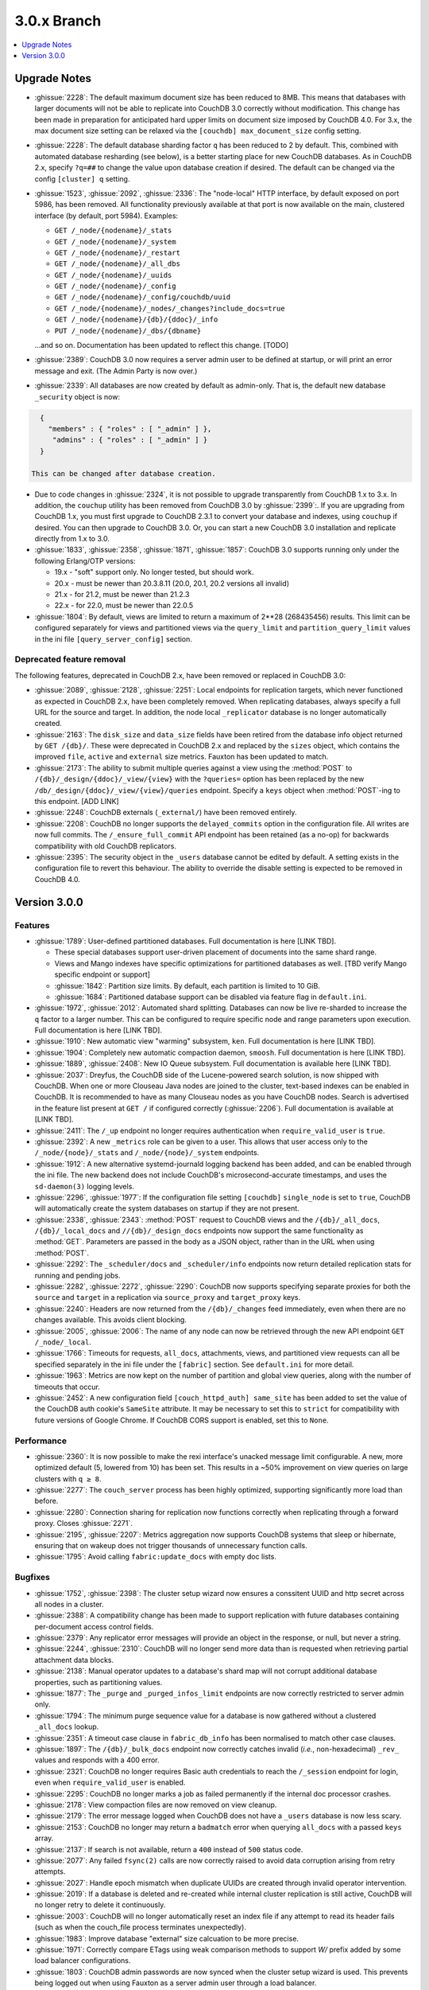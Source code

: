 .. Licensed under the Apache License, Version 2.0 (the "License"); you may not
.. use this file except in compliance with the License. You may obtain a copy of
.. the License at
..
..   http://www.apache.org/licenses/LICENSE-2.0
..
.. Unless required by applicable law or agreed to in writing, software
.. distributed under the License is distributed on an "AS IS" BASIS, WITHOUT
.. WARRANTIES OR CONDITIONS OF ANY KIND, either express or implied. See the
.. License for the specific language governing permissions and limitations under
.. the License.

.. _release/3.0.x:

============
3.0.x Branch
============

.. contents::
    :depth: 1
    :local:

.. _release/3.0.x/upgrade:

Upgrade Notes
=============

.. rst-class:: open

* :ghissue:`2228`: The default maximum document size has been reduced to 8MB. This means
  that databases with larger documents will not be able to replicate into CouchDB 3.0
  correctly without modification. This change has been made in preparation for
  anticipated hard upper limits on document size imposed by CouchDB 4.0. For 3.x,
  the max document size setting can be relaxed via the ``[couchdb] max_document_size``
  config setting.
* :ghissue:`2228`: The default database sharding factor ``q`` has been reduced to 2 by
  default. This, combined with automated database resharding (see below), is a better
  starting place for new CouchDB databases. As in CouchDB 2.x, specify ``?q=##`` to
  change the value upon database creation if desired. The default can be changed
  via the config ``[cluster] q`` setting. 
* :ghissue:`1523`, :ghissue:`2092`, :ghissue:`2336`: The "node-local" HTTP interface,
  by default exposed on port 5986, has been removed. All functionality previously 
  available at that port is now available on the main, clustered interface (by default,
  port 5984). Examples:

  * ``GET /_node/{nodename}/_stats``
  * ``GET /_node/{nodename}/_system``
  * ``GET /_node/{nodename}/_restart``
  * ``GET /_node/{nodename}/_all_dbs``
  * ``GET /_node/{nodename}/_uuids``
  * ``GET /_node/{nodename}/_config``
  * ``GET /_node/{nodename}/_config/couchdb/uuid``
  * ``GET /_node/{nodename}/_nodes/_changes?include_docs=true``
  * ``GET /_node/{nodename}/{db}/{ddoc}/_info``
  * ``PUT /_node/{nodename}/_dbs/{dbname}``

  ...and so on. Documentation has been updated to reflect this change. [TODO]

* :ghissue:`2389`: CouchDB 3.0 now requires a server admin user to be defined at
  startup, or will print an error message and exit. (The Admin Party is now over.)
* :ghissue:`2339`: All databases are now created by default as admin-only. That is, the
  default new database ``_security`` object is now:

.. code-block:: javascript

    {
      "members" : { "roles" : [ "_admin" ] },
       "admins" : { "roles" : [ "_admin" ] }
    }

  This can be changed after database creation.
* Due to code changes in :ghissue:`2324`, it is not possible to upgrade transparently from
  CouchDB 1.x to 3.x. In addition, the ``couchup`` utility has been removed from CouchDB
  3.0 by :ghissue:`2399`:. If you are upgrading from CouchDB 1.x, you must first upgrade
  to CouchDB 2.3.1 to convert your database and indexes, using ``couchup`` if desired.
  You can then upgrade to CouchDB 3.0. Or, you can start a new CouchDB 3.0 installation
  and replicate directly from 1.x to 3.0.
* :ghissue:`1833`, :ghissue:`2358`, :ghissue:`1871`, :ghissue:`1857`: CouchDB 3.0 supports
  running only under the following Erlang/OTP versions:

  * 19.x - "soft" support only. No longer tested, but should work.
  * 20.x - must be newer than 20.3.8.11 (20.0, 20.1, 20.2 versions all invalid)
  * 21.x - for 21.2, must be newer than 21.2.3
  * 22.x - for 22.0, must be newer than 22.0.5

* :ghissue:`1804`: By default, views are limited to return a maximum of 2**28 (268435456)
  results. This limit can be configured separately for views and partitioned views via
  the ``query_limit`` and ``partition_query_limit`` values in the ini file
  ``[query_server_config]`` section.

Deprecated feature removal
--------------------------

The following features, deprecated in CouchDB 2.x, have been removed or replaced in
CouchDB 3.0:

* :ghissue:`2089`, :ghissue:`2128`, :ghissue:`2251`: Local endpoints for replication
  targets, which never functioned as expected in CouchDB 2.x, have been completely
  removed. When replicating databases, always specify a full URL for the source and
  target. In addition, the node local ``_replicator`` database is no longer automatically
  created.
* :ghissue:`2163`: The ``disk_size`` and ``data_size`` fields have been retired from the
  database info object returned by ``GET /{db}/``. These were deprecated in CouchDB 2.x
  and replaced by the ``sizes`` object, which contains the improved ``file``,
  ``active`` and ``external`` size metrics. Fauxton has been updated to match.
* :ghissue:`2173`: The ability to submit multiple queries against a view using the
  :method:`POST` to ``/{db}/_design/{ddoc}/_view/{view}`` with the ``?queries=`` option
  has been replaced by the new ``/db/_design/{ddoc}/_view/{view}/queries`` endpoint.
  Specify a ``keys`` object when :method:`POST`-ing to this endpoint. [ADD LINK]
* :ghissue:`2248`: CouchDB externals (``_external/``) have been removed entirely.
* :ghissue:`2208`: CouchDB no longer supports the ``delayed_commits`` option in the
  configuration file. All writes are now full commits. The ``/_ensure_full_commit``
  API endpoint has been retained (as a no-op) for backwards compatibility with old
  CouchDB replicators.
* :ghissue:`2395`: The security object in the ``_users`` database cannot be edited by
  default. A setting exists in the configuration file to revert this behaviour. The
  ability to override the disable setting is expected to be removed in CouchDB 4.0.

.. _release/3.0.0:

Version 3.0.0
=============

Features
--------

.. rst-class:: open

* :ghissue:`1789`: User-defined partitioned databases. Full documentation is here [LINK
  TBD].

  * These special databases support user-driven placement of documents into the same
    shard range.
  * Views and Mango indexes have specific optimizations for partitioned databases as well.
    [TBD verify Mango specific endpoint or support]
  * :ghissue:`1842`: Partition size limits. By default, each partition is limited
    to 10 GiB.
  * :ghissue:`1684`: Partitioned database support can be disabled via feature
    flag in ``default.ini``.

* :ghissue:`1972`, :ghissue:`2012`: Automated shard splitting. Databases can now be live
  re-sharded to increase the ``q`` factor to a larger number. This can be configured
  to require specific node and range parameters upon execution. Full documentation is
  here [LINK TBD].
* :ghissue:`1910`: New automatic view "warming" subsystem, ``ken``. Full documentation
  is here [LINK TBD].
* :ghissue:`1904`: Completely new automatic compaction daemon, ``smoosh``. Full
  documentation is here [LINK TBD].
* :ghissue:`1889`, :ghissue:`2408`: New IO Queue subsystem. Full documentation is
  available here [LINK TBD].
* :ghissue:`2037`: Dreyfus, the CouchDB side of the Lucene-powered search solution,
  is now shipped with CouchDB. When one or more Clouseau Java nodes are joined to the
  cluster, text-based indexes can be enabled in CouchDB. It is recommended to
  have as many Clouseau nodes as you have CouchDB nodes. Search is advertised in the
  feature list present at ``GET /`` if configured correctly (:ghissue:`2206`). Full
  documentation is available at [LINK TBD].
* :ghissue:`2411`: The ``/_up`` endpoint no longer requires authentication when
  ``require_valid_user`` is ``true``.
* :ghissue:`2392`: A new ``_metrics`` role can be given to a user. This allows that
  user access only to the ``/_node/{node}/_stats`` and ``/_node/{node}/_system``
  endpoints.
* :ghissue:`1912`: A new alternative systemd-journald logging backend has been added,
  and can be enabled through the ini file. The new backend does not include CouchDB's
  microsecond-accurate timestamps, and uses the ``sd-daemon(3)`` logging levels.
* :ghissue:`2296`, :ghissue:`1977`: If the configuration file setting ``[couchdb]``
  ``single_node`` is set to ``true``, CouchDB will automatically create the system
  databases on startup if they are not present.
* :ghissue:`2338`, :ghissue:`2343`: :method:`POST` request to CouchDB views and the
  ``/{db}/_all_docs``, ``/{db}/_local_docs`` and ``//{db}/_design_docs`` endpoints now
  support the same functionality as :method:`GET`.  Parameters are passed in the body as a
  JSON object, rather than in the URL when using :method:`POST`.
* :ghissue:`2292`: The ``_scheduler/docs`` and ``_scheduler/info`` endpoints now return
  detailed replication stats for running and pending jobs.
* :ghissue:`2282`, :ghissue:`2272`, :ghissue:`2290`: CouchDB now supports specifying
  separate proxies for both the ``source`` and ``target`` in a replication via
  ``source_proxy`` and ``target_proxy`` keys.
* :ghissue:`2240`: Headers are now returned from the ``/{db}/_changes`` feed
  immediately, even when there are no changes available. This avoids client
  blocking.
* :ghissue:`2005`, :ghissue:`2006`: The name of any node can now be retrieved through
  the new API endpoint ``GET /_node/_local``.
* :ghissue:`1766`: Timeouts for requests, ``all_docs``, attachments, views, and
  partitioned view requests can all be specified separately in the ini file under
  the ``[fabric]`` section. See ``default.ini`` for more detail.
* :ghissue:`1963`: Metrics are now kept on the number of partition and global view
  queries, along with the number of timeouts that occur.
* :ghissue:`2452`: A new configuration field ``[couch_httpd_auth] same_site`` has
  been added to set the value of the CouchDB auth cookie's ``SameSite`` attribute.
  It may be necessary to set this to ``strict`` for compatibility with future
  versions of Google Chrome. If CouchDB CORS support is enabled, set this to
  ``None``.

Performance
-----------

.. rst-class:: open

* :ghissue:`2360`: It is now possible to make the rexi interface's unacked message
  limit configurable. A new, more optimized default (5, lowered from 10) has been set.
  This results in a ~50% improvement on view queries on large clusters with ``q ≥ 8``.
* :ghissue:`2277`: The ``couch_server`` process has been highly optimized, supporting
  significantly more load than before.
* :ghissue:`2280`: Connection sharing for replication now functions correctly when
  replicating through a forward proxy. Closes :ghissue:`2271`.
* :ghissue:`2195`, :ghissue:`2207`: Metrics aggregation now supports CouchDB systems
  that sleep or hibernate, ensuring that on wakeup does not trigger thousands of
  unnecessary function calls.
* :ghissue:`1795`: Avoid calling ``fabric:update_docs`` with empty doc lists.

Bugfixes
--------

.. rst-class:: open

* :ghissue:`1752`, :ghissue:`2398`: The cluster setup wizard now ensures a conssitent
  UUID and http secret across all nodes in a cluster.
* :ghissue:`2388`: A compatibility change has been made to support replication with
  future databases containing per-document access control fields.
* :ghissue:`2379`: Any replicator error messages will provide an object in the response,
  or null, but never a string.
* :ghissue:`2244`, :ghissue:`2310`: CouchDB will no longer send more data than is
  requested when retrieving partial attachment data blocks.
* :ghissue:`2138`: Manual operator updates to a database's shard map will not
  corrupt additional database properties, such as partitioning values.
* :ghissue:`1877`: The ``_purge`` and ``_purged_infos_limit`` endpoints are now
  correctly restricted to server admin only.
* :ghissue:`1794`: The minimum purge sequence value for a database is now
  gathered without a clustered ``_all_docs`` lookup.
* :ghissue:`2351`: A timeout case clause in ``fabric_db_info`` has been normalised
  to match other case clauses.
* :ghissue:`1897`: The ``/{db}/_bulk_docs`` endpoint now correctly catches invalid
  (*i.e.*, non-hexadecimal) ``_rev_`` values and responds with a 400 error.
* :ghissue:`2321`: CouchDB no longer requires Basic auth credentials to reach the
  ``/_session`` endpoint for login, even when ``require_valid_user`` is enabled.
* :ghissue:`2295`: CouchDB no longer marks a job as failed permanently if the
  internal doc processor crashes.
* :ghissue:`2178`: View compaction files are now removed on view cleanup.
* :ghissue:`2179`: The error message logged when CouchDB does not have a ``_users``
  database is now less scary.
* :ghissue:`2153`: CouchDB no longer may return a ``badmatch`` error when querying
  ``all_docs`` with a passed ``keys`` array.
* :ghissue:`2137`: If search is not available, return a ``400`` instead of ``500``
  status code.
* :ghissue:`2077`: Any failed ``fsync(2)`` calls are now correctly raised to avoid
  data corruption arising from retry attempts.
* :ghissue:`2027`: Handle epoch mismatch when duplicate UUIDs are created through
  invalid operator intervention.
* :ghissue:`2019`: If a database is deleted and re-created while internal cluster
  replication is still active, CouchDB will no longer retry to delete it continuously.
* :ghissue:`2003`: CouchDB will no longer automatically reset an index file if any
  attempt to read its header fails (such as when the couch_file process terminates
  unexpectedly).
* :ghissue:`1983`: Improve database "external" size calcuation to be more precise.
* :ghissue:`1971`: Correctly compare ETags using weak comparison methods to support
  `W/` prefix added by some load balancer configurations.
* :ghissue:`1803`: CouchDB admin passwords are now synced when the cluster setup wizard
  is used. This prevents being logged out when using Fauxton as a server admin user
  through a load balancer.
* :ghissue:`1901`: Invalid revision specified for a document update will no longer result
  in a ``badarg`` crash.
* :ghissue:`1845`: The ``end_time`` field in ``/_replicate`` now correctly converts time
  to UTC.
* :ghissue:`1824`: ``rexi`` stream workers are now cleaned up when the coordinator process
  is killed, such as when the ddoc cache is refreshed.
* :ghissue:`1770`: Invalid database ``_security`` objects no longer return a
  ``function_clause`` error and stack trace.
* :ghissue:`2412`: Mango execution stats now correctly count documents read which weren't
  followed by a match within a given shard.
* :ghissue:`2393`, :ghissue:`2143`: It is now possible to override the query server
  environment variables ``COUCHDB_QUERY_SERVER_JAVASCRIPT`` and
  ``COUCHDB_QUERY_SERVER_COFFEESCRIPT`` without overwriting the
  ``couchdb``/``couchdb.cmd`` startup scripts.
* :ghissue:`2426`, :ghissue:`2415`: The replicator now better handles the situation where
  design document writes to the target fail when replicating with non-admin credentials.
* :ghissue:`2438`: CouchDB now handles the case when a view file lacks a proper header.
* :ghissue:`2444`, :ghissue:`2413`: Replicator error messages are now significantly
  improved, reducing ``function_clause`` responses.
* :ghissue:`2454`: The replication auth session plugin now ignores other cookies it may
  receive without logging an error.
* :ghissue:`2458`: Partitioned queries and dreyfus search functions no longer fail
  if there is a single failed node or rexi worker error.

Other
-----

The 3.0.0 release also includes the following minor improvements:

.. rst-class:: open

* :ghissue:`2034`,:ghissue:`2416`: The path to the Fauxton installation can now be
  specified via the ``COUCHDB_FAUXTON_DOCROOT`` environment variable.
* :ghissue:`2447`: Replication stats are both persisted when jobs are re-created, as well
  as properly handled when bulk document batches are split.
* :ghissue:`2390`, :ghissue:`1913`: Unindexed Mango queries are now counted via a new
  metric.
* :ghissue:`2152`: CouchDB can now be started via a symlink to the binary on UNIX-based
  platforms.
* :ghissue:`1844`: A new internal API has been added to write custom Erlang
  request-level metrics reporting plugins.
* :ghissue:`2293`, :ghissue:`1095`: The ``-args_file``, ``-config`` and ``-couch_ini``
  parameters may now be overridden via the ``COUCHDB_INI_FILES`` environment variable
  on UNIX-based systems.
* :ghissue:`2352`: The ``remsh`` utility now searches for the Erlang cookie in
  ``ERL_FLAGS`` as well as ``vm.args``.
* :ghissue:`2324`: All traces of the (never fully functional) view-based ``_changes``
  feed have been expunged from the code base.
* :ghissue:`2337`: The md5 shim (introduced to support FIPS-compliance) is now
  used consistently throughout the code base.
* :ghissue:`2270`: Negative and non-integer ``heartbeat`` values now return 400
  Bad Request.
* :ghissue:`2268`: When rescheduling jobs, CouchDB now stops sufficient running jobs
  to make room for the pending jobs.
* :ghissue:`2186`: CouchDB plugin writers have a new field in which endpoint
  credentials may be stashed for later use.
* :ghissue:`2183`: ``dev/run`` now supports an ``--extra-args`` flag to modify the
  Erlang runtime environment during development.
* :ghissue:`2105`: ``dev/run`` no longer fails on unexpected remote end connection
  close during cluster setup.
* :ghissue:`2118`: Improve ``couch_epi`` process replacement mechanism using map
  childspecs functionality in modern Erlang.
* :ghissue:`2111`: When more than ``MaxJobs`` replication jobs are defined, CouchDB
  now correctly handles job rotation when some jobs crash.
* :ghissue:`2020`: Fix full ring assertion in fabric stream shard replacements
* :ghissue:`1925`: Support list for docid when using ``couch_db:purge_docs/3``.
* :ghissue:`1642`: ``io_priority`` is now set properly on view update and compaction
  processes.
* :ghissue:`1865`: Purge now supports >100 document IDs in a single request.
* :ghissue:`1861`: The ``vm.args`` file has improved commentary.
* :ghissue:`1808`: Pass document update type for additional checks in
  ``before_doc_update``.
* :ghissue:`1835`: Module lists are no longer hardcoded in ``.app`` files.
* :ghissue:`1798`, :ghissue:`1933`: Multiple compilation warnings were eliminated.
* :ghissue:`1826`: The ``couch_replicator_manager`` shim has been fully removed.
* :ghissue:`1820`: After restarting CouchDB, JS and Elixir tests now wait up to 30s for
  it to be ready before timing out.
* :ghissue:`1800`: ``make elixir`` supports specifying individual tests to run with
  ``tests=``.
* :ghissue:`1805`: ``dev/run`` supports ``--with-haproxy`` again.
* :ghissue:`1774`: ``dev/run`` now supports more than 3 nodes.
* :ghissue:`1779`: Refactor Elixir test suite initialization.
* :ghissue:`1769`: The Elixir test suite uses Credo for static analysis.
* :ghissue:`1776`: All Python code is now formatted using `Python black`_.
* :ghissue:`1786`: ``dev/run``: do not create needless ``dev/data/`` directory.
* Fauxton updated to v1.2.2, which includes:

  * TODO

* Improved test cases:

  * Many, many test race conditions and bugs have been removed (PR list too long to
    include here!)
  * More test cases were ported to Elixir, including:

    * Cluster with and without quorum tests (:ghissue:`1812`)
    * ``delayed_commits`` (:ghissue:`1796`)
    * ``multiple_rows`` (:ghissue:`1958`)
    * ``invalid_docids`` (:ghissue:`1968`)
    * ``replication`` (:ghissue:`2090`)
    * All ``attachment_*`` tests (:ghissue:`1999`)
    * ``copy_doc`` (:ghissue:`2000`)
    * ``attachments`` (:ghissue:`1953`)
    * ``erlang_views`` (:ghissue:`2237`)
    * ``auth_cache``, ``cookie_auth``, ``lorem*``, ``multiple_rows``, ``users_db``,
      ``utf8`` (:ghissue:`2394`)

  * :ghissue:`2431`: ``chttpd_purge_tests`` have been improved in light of CI failures.
  * :ghissue:`2432`: Address flaky test failure on ``t_invalid_view/1``.
  * :ghissue:`2363`: Elixir tests now run against a single node cluster, in line with
    the original design of the JavaScript test suite. This is a permanent change.
  * :ghissue:`1893`: Add "w:3" for lots of doc tests.
  * :ghissue:`1939`, :ghissue:`1931`: Multiple fixes to improve support in constrained
    CI environments.
  * :ghissue:`2346`: Big-endian support for the ``couch_compress`` tests.
  * :ghissue:`2314`: Do not auto-index when testing ``update=false`` in Mango.
  * :ghissue:`2141`: Fix ``couch_views`` encoding test.
  * :ghissue:`2123`: Timeout added for ``fold_docs-with_different_keys`` test.
  * :ghissue:`2114`: EUnit tests now correctly inherit necessary environment
    variables.
  * :ghissue:`2122`: `:meck.unload()` is now called automatically after every test.
  * :ghissue:`2098`: Fix ``cpse_test_purge_replication`` eunit test.
  * :ghissue:`2085`, :ghissue:`2086`: Fix a flaky ``mem3_sync_event_listener`` test.
  * :ghissue:`2084`: Increase timeouts on two slow btree tests.
  * :ghissue:`1960`, :ghissue:`1961`: Fix for ``chttpd_socket_buffer_size_test``.
  * :ghissue:`1922`: Tests added for shard splitting functionality.
  * :ghissue:`1869`: New test added for doc reads with etag ``If-None-Match`` header.
  * :ghissue:`1831`: Re-introduced `cpse_test_purge_seqs` test.
  * :ghissue:`1790`: Reorganise ``couch_flag_config_tests`` into a proper suite.
  * :ghissue:`1785`: Use ``devclean`` on elixir target for consistency of Makefile.

* External dependency updates:

  * :ghissue:`1870`: Mochiweb has been updated to 2.19.0.
  * :ghissue:`1938`: Folsom has been updated to 0.8.3.
  * :ghissue:`2001`: ibrowse has been updated to 4.0.1-1.

* A llama! OK, no, not really. If you got this far...thank you for reading.

.. _Python black: https://github.com/ambv/black
